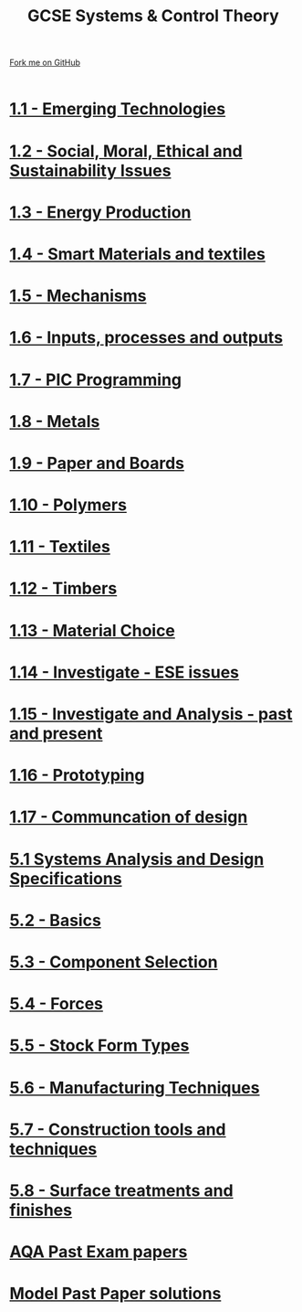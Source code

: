 #+STARTUP:indent
#+HTML_HEAD: <link rel="stylesheet" type="text/css" href="css/styles.css"/>
#+HTML_HEAD_EXTRA: <link href='http://fonts.googleapis.com/css?family=Ubuntu+Mono|Ubuntu' rel='stylesheet' type='text/css'>
#+BEGIN_COMMENT
#+STYLE: <link rel="stylesheet" type="text/css" href="css/styles.css"/>
#+STYLE: <link href='http://fonts.googleapis.com/css?family=Ubuntu+Mono|Ubuntu' rel='stylesheet' type='text/css'>
#+END_COMMENT
#+OPTIONS: f:nil author:nil num:1 creator:nil timestamp:nil 

#+TITLE: GCSE Systems & Control Theory
#+AUTHOR: Stephen Brown / P Dougall / C Delport
#+OPTIONS: toc:nil f:nil author:nil num:nil creator:nil timestamp:nil 

#+BEGIN_HTML
<div class=ribbon>
<a href="https://github.com/stcd11/gcse_de_theory">Fork me on GitHub</a>
</div>
<center>
<br>
<img src=img/gear.png width=25%>
</center>
#+END_HTML

* [[file:2.html][1.1 - Emerging Technologies]]
:PROPERTIES:
:HTML_CONTAINER_CLASS: activity
:END:
* [[./16.html][1.2 - Social, Moral, Ethical and Sustainability Issues]]
:PROPERTIES:
:HTML_CONTAINER_CLASS: activity
:END:

* [[./16.html][1.3 - Energy Production]]
:PROPERTIES:
:HTML_CONTAINER_CLASS: activity
:END:

* [[./16.html][1.4 - Smart Materials and textiles]]
:PROPERTIES:
:HTML_CONTAINER_CLASS: activity
:END:



* [[file:5.html][1.5 - Mechanisms]]
:PROPERTIES:
:HTML_CONTAINER_CLASS: activity
:END:
* [[file:5.html][1.6 - Inputs, processes and outputs]]
:PROPERTIES:
:HTML_CONTAINER_CLASS: activity
:END:

* [[./14.html][1.7 - PIC Programming]]
:PROPERTIES:
:HTML_CONTAINER_CLASS: activity
:END:

* [[file:2.html][1.8 - Metals]]
:PROPERTIES:
:HTML_CONTAINER_CLASS: activity
:END:

* [[file:2.html][1.9 - Paper and Boards]]
:PROPERTIES:
:HTML_CONTAINER_CLASS: activity
:END:
* [[file:2.html][1.10 - Polymers]]
:PROPERTIES:
:HTML_CONTAINER_CLASS: activity
:END:

* [[file:2.html][1.11 - Textiles]]
:PROPERTIES:
:HTML_CONTAINER_CLASS: activity
:END:

* [[file:2.html][1.12 - Timbers]]
:PROPERTIES:
:HTML_CONTAINER_CLASS: activity
:END:

* [[file:2.html][1.13 - Material Choice]]
:PROPERTIES:
:HTML_CONTAINER_CLASS: activity
:END:

* [[file:2.html][1.14 - Investigate - ESE issues]]
:PROPERTIES:
:HTML_CONTAINER_CLASS: activity
:END:

* [[file:2.html][1.15 - Investigate and Analysis - past and present]]
:PROPERTIES:
:HTML_CONTAINER_CLASS: activity
:END:

* [[file:2.html][1.16 - Prototyping]]
:PROPERTIES:
:HTML_CONTAINER_CLASS: activity
:END:

* [[file:2.html][1.17 - Communcation of design]]
:PROPERTIES:
:HTML_CONTAINER_CLASS: activity
:END:
* [[./9.html][5.1 Systems Analysis and Design Specifications]]
:PROPERTIES:
:HTML_CONTAINER_CLASS: activity
:END:
* [[file:1.html][5.2 - Basics]]
:PROPERTIES:
:HTML_CONTAINER_CLASS: activity
:END:
* [[file:1.html][5.3 - Component Selection]]
:PROPERTIES:
:HTML_CONTAINER_CLASS: activity
:END:

* [[file:1.html][5.4 - Forces]]
:PROPERTIES:
:HTML_CONTAINER_CLASS: activity
:END:

* [[file:1.html][5.5 - Stock Form Types]]
:PROPERTIES:
:HTML_CONTAINER_CLASS: activity
:END:

* [[./13.html][5.6 - Manufacturing Techniques]]
:PROPERTIES:
:HTML_CONTAINER_CLASS: activity
:END:
* [[file:1.html][5.7 - Construction tools and techniques]]
:PROPERTIES:
:HTML_CONTAINER_CLASS: activity
:END:

* [[file:1.html][5.8 - Surface treatments and finishes]]
:PROPERTIES:
:HTML_CONTAINER_CLASS: activity
:END:

* [[http://www.aqa.org.uk/subjects/design-and-technology/gcse/design-and-technology-systems-and-control-technology-4565/past-papers-and-mark-schemes][AQA Past Exam papers]]
:PROPERTIES:
:HTML_CONTAINER_CLASS: activity
:END:
* [[./examples.html][Model Past Paper solutions]]
:PROPERTIES:
:HTML_CONTAINER_CLASS: activity
:END:
